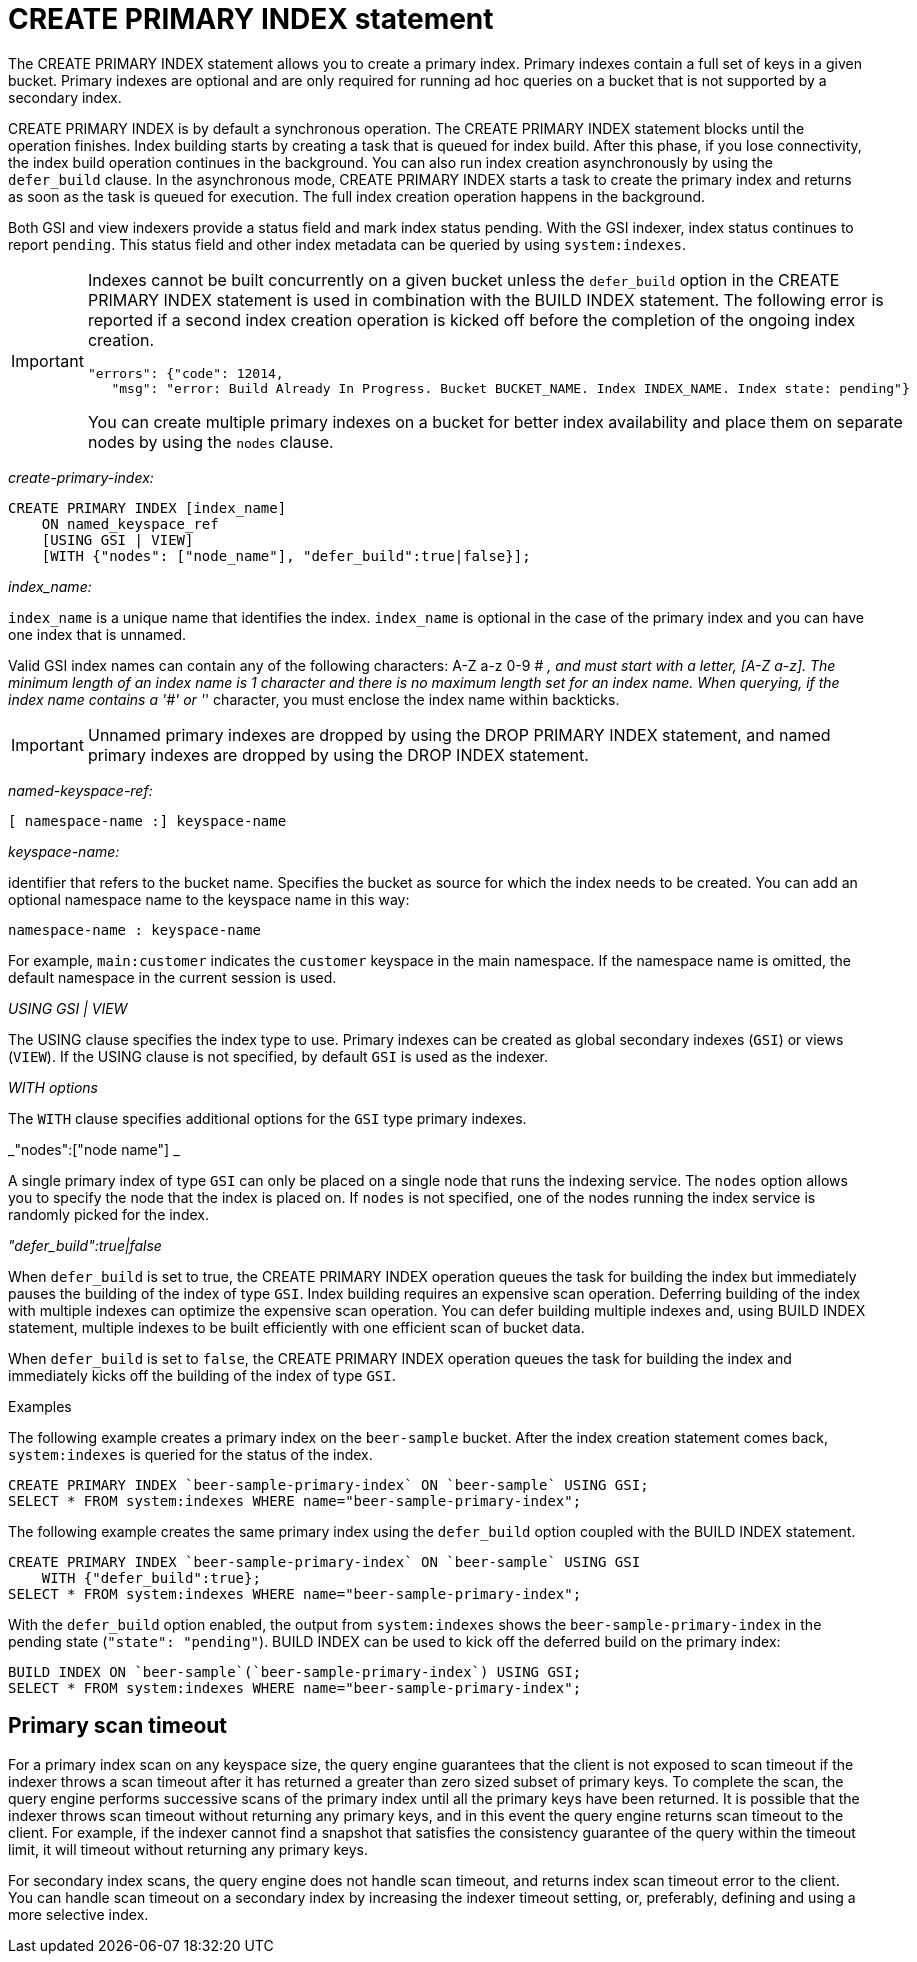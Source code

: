 [#concept_ed2_pth_rq]
= CREATE PRIMARY INDEX statement

The CREATE PRIMARY INDEX statement allows you to create a primary index.
Primary indexes contain a full set of keys in a given bucket.
Primary indexes are optional and are only required for running ad hoc queries on a bucket that is not supported by a secondary index.

CREATE PRIMARY INDEX is by default a synchronous operation.
The CREATE PRIMARY INDEX statement blocks until the operation finishes.
Index building starts by creating a task that is queued for index build.
After this phase, if you lose connectivity, the index build operation continues in the background.
You can also run index creation asynchronously by using the `defer_build` clause.
In the asynchronous mode, CREATE PRIMARY INDEX starts a task to create the primary index and returns as soon as the task is queued for execution.
The full index creation operation happens in the background.

Both GSI and view indexers provide a status field and mark index status pending.
With the GSI indexer, index status continues to report `pending`.
This status field and other index metadata can be queried by using `system:indexes`.

[IMPORTANT]
====
Indexes cannot be built concurrently on a given bucket unless the `defer_build` option in the CREATE PRIMARY INDEX statement is used in combination with the BUILD INDEX statement.
The following error is reported if a second index creation operation is kicked off before the completion of the ongoing index creation.

----
"errors": {"code": 12014,
   "msg": "error: Build Already In Progress. Bucket BUCKET_NAME. Index INDEX_NAME. Index state: pending"}
----

You can create multiple primary indexes on a bucket for better index availability and place them on separate nodes by using the `nodes` clause.
====

_create-primary-index:_

----
CREATE PRIMARY INDEX [index_name]
    ON named_keyspace_ref
    [USING GSI | VIEW]
    [WITH {"nodes": ["node_name"], "defer_build":true|false}];
----

_index_name:_

`index_name` is a unique name that identifies the index.
`index_name` is optional in the case of the primary index and you can have one index that is unnamed.

Valid GSI index names can contain any of the following characters: A-Z a-z 0-9 # _, and must start with a letter, [A-Z a-z].
The minimum length of an index name is 1 character and there is no maximum length set for an index name.
When querying, if the index name contains a '&#35;' or '_' character, you must enclose the index name within backticks.

IMPORTANT: Unnamed primary indexes are dropped by using the DROP PRIMARY INDEX statement, and named primary indexes are dropped by using the DROP INDEX statement.

_named-keyspace-ref:_

----
[ namespace-name :] keyspace-name
----

_keyspace-name:_

identifier that refers to the bucket name.
Specifies the bucket as source for which the index needs to be created.
You can add an optional namespace name to the keyspace name in this way:

----
namespace-name : keyspace-name
----

For example, `main:customer` indicates the `customer` keyspace in the main namespace.
If the namespace name is omitted, the default namespace in the current session is used.

_USING GSI | VIEW_

The USING clause specifies the index type to use.
Primary indexes can be created as global secondary indexes (`GSI`) or views (`VIEW`).
If the USING clause is not specified, by default `GSI` is used as the indexer.

_WITH options_

The `WITH` clause specifies additional options for the `GSI` type primary indexes.

_"nodes":["node name"] _

A single primary index of type `GSI` can only be placed on a single node that runs the indexing service.
The `nodes` option allows you to specify the node that the index is placed on.
If `nodes` is not specified, one of the nodes running the index service is randomly picked for the index.

_"defer_build":true|false_

When `defer_build` is set to true, the CREATE PRIMARY INDEX operation queues the task for building the index but immediately pauses the building of the index of type `GSI`.
Index building requires an expensive scan operation.
Deferring building of the index with multiple indexes can optimize the expensive scan operation.
You can defer building multiple indexes and, using BUILD INDEX statement, multiple indexes to be built efficiently with one efficient scan of bucket data.

When `defer_build` is set to `false`, the CREATE PRIMARY INDEX operation queues the task for building the index and immediately kicks off the building of the index of type `GSI`.

Examples

The following example creates a primary index on the [.param]`beer-sample` bucket.
After the index creation statement comes back, `system:indexes` is queried for the status of the index.

----
CREATE PRIMARY INDEX `beer-sample-primary-index` ON `beer-sample` USING GSI;
SELECT * FROM system:indexes WHERE name="beer-sample-primary-index";
----

The following example creates the same primary index using the `defer_build` option coupled with the BUILD INDEX statement.

----
CREATE PRIMARY INDEX `beer-sample-primary-index` ON `beer-sample` USING GSI
    WITH {"defer_build":true};
SELECT * FROM system:indexes WHERE name="beer-sample-primary-index";
----

With the `defer_build` option enabled, the output from `system:indexes` shows the `beer-sample-primary-index` in the pending state (`"state": "pending"`).
BUILD INDEX can be used to kick off the deferred build on the primary index:

----
BUILD INDEX ON `beer-sample`(`beer-sample-primary-index`) USING GSI;
SELECT * FROM system:indexes WHERE name="beer-sample-primary-index";
----

== Primary scan timeout

For a primary index scan on any keyspace size, the query engine guarantees that the client is not exposed to scan timeout if the indexer throws a scan timeout after it has returned a greater than zero sized subset of primary keys.
To complete the scan, the query engine performs successive scans of the primary index until all the primary keys have been returned.
It is possible that the indexer throws scan timeout without returning any primary keys, and in this event the query engine returns scan timeout to the client.
For example, if the indexer cannot find a snapshot that satisfies the consistency guarantee of the query within the timeout limit, it will timeout without returning any primary keys.

For secondary index scans, the query engine does not handle scan timeout, and returns index scan timeout error to the client.
You can handle scan timeout on a secondary index by increasing the indexer timeout setting, or, preferably, defining and using a more selective index.
